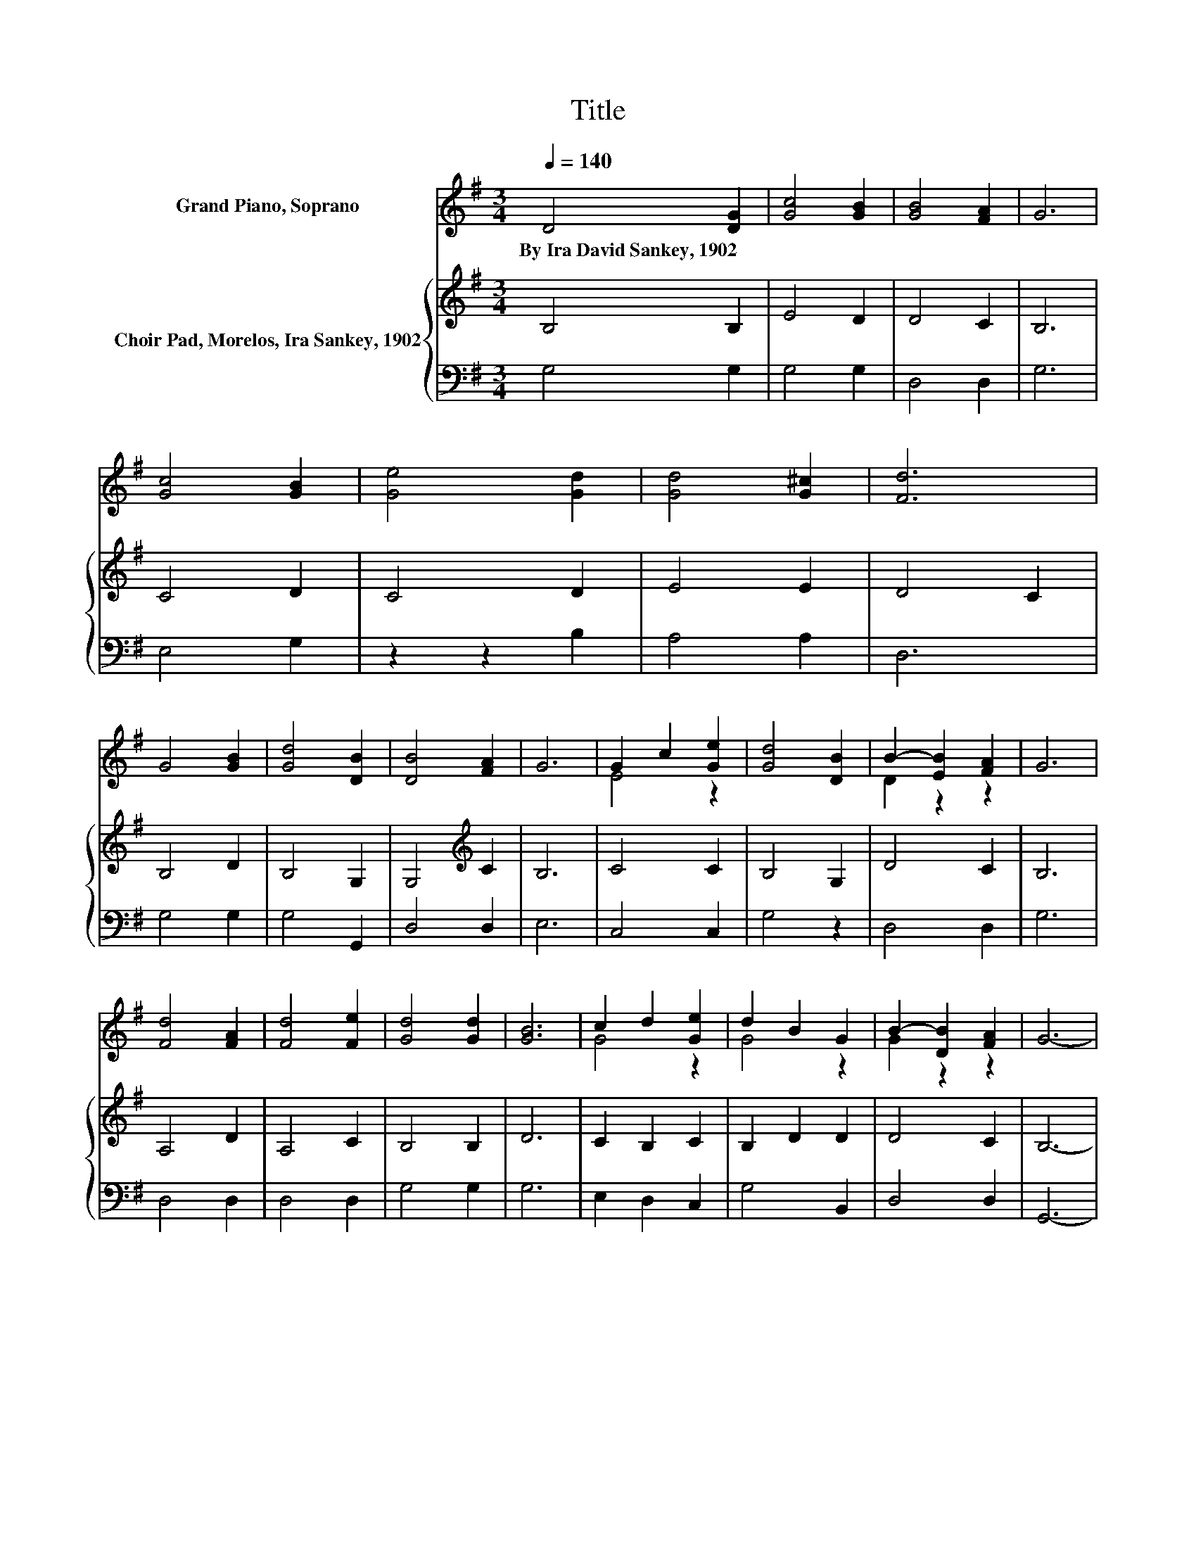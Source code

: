 X:1
T:Title
%%score ( 1 2 ) { 3 | 4 }
L:1/8
Q:1/4=140
M:3/4
K:G
V:1 treble nm="Grand Piano, Soprano"
V:2 treble 
V:3 treble nm="Choir Pad, Morelos, Ira Sankey, 1902"
V:4 bass 
V:1
 D4 [DG]2 | [Gc]4 [GB]2 | [GB]4 [FA]2 | G6 | [Gc]4 [GB]2 | [Ge]4 [Gd]2 | [Gd]4 [G^c]2 | [Fd]6 | %8
w: By~Ira~David~Sankey,~1902 *||||||||
 G4 [GB]2 | [Gd]4 [DB]2 | [DB]4 [FA]2 | G6 | G2 c2 [Ge]2 | [Gd]4 [DB]2 | B2- [EB]2 [FA]2 | G6 | %16
w: ||||||||
 [Fd]4 [FA]2 | [Fd]4 [Fe]2 | [Gd]4 [Gd]2 | [GB]6 | c2 d2 [Ge]2 | d2 B2 G2 | B2- [DB]2 [FA]2 | G6- | %24
w: ||||||||
 G6 |] %25
w: |
V:2
 x6 | x6 | x6 | x6 | x6 | x6 | x6 | x6 | x6 | x6 | x6 | x6 | E4 z2 | x6 | D2 z2 z2 | x6 | x6 | x6 | %18
 x6 | x6 | G4 z2 | G4 z2 | G2 z2 z2 | x6 | x6 |] %25
V:3
 B,4 B,2 | E4 D2 | D4 C2 | B,6 | C4 D2 | C4 D2 | E4 E2 | D4 C2 | B,4 D2 | B,4 G,2 | %10
 G,4[K:treble] C2 | B,6 | C4 C2 | B,4 G,2 | D4 C2 | B,6 | A,4 D2 | A,4 C2 | B,4 B,2 | D6 | %20
 C2 B,2 C2 | B,2 D2 D2 | D4 C2 | B,6- | B,6 |] %25
V:4
 G,4 G,2 | G,4 G,2 | D,4 D,2 | G,6 | E,4 G,2 | z2 z2 B,2 | A,4 A,2 | D,6 | G,4 G,2 | G,4 G,,2 | %10
 D,4 D,2 | E,6 | C,4 C,2 | G,4 z2 | D,4 D,2 | G,6 | D,4 D,2 | D,4 D,2 | G,4 G,2 | G,6 | %20
 E,2 D,2 C,2 | G,4 B,,2 | D,4 D,2 | G,,6- | G,,6 |] %25

